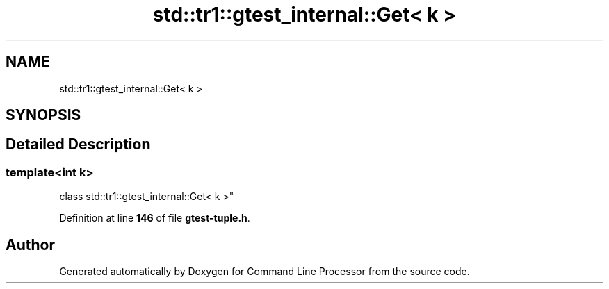 .TH "std::tr1::gtest_internal::Get< k >" 3 "Mon Nov 8 2021" "Version 0.2.3" "Command Line Processor" \" -*- nroff -*-
.ad l
.nh
.SH NAME
std::tr1::gtest_internal::Get< k >
.SH SYNOPSIS
.br
.PP
.SH "Detailed Description"
.PP 

.SS "template<int k>
.br
class std::tr1::gtest_internal::Get< k >"
.PP
Definition at line \fB146\fP of file \fBgtest\-tuple\&.h\fP\&.

.SH "Author"
.PP 
Generated automatically by Doxygen for Command Line Processor from the source code\&.
